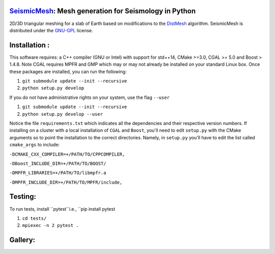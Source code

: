.. image:: https://circleci.com/gh/krober10nd/SeismicMesh/tree/parallel.svg?style=shield
        :target: https://circleci.com/gh/krober10nd/SeismicMesh/tree/parallel 

.. image:: https://codecov.io/gh/krober10nd/SeismicMesh/branch/parallel/graph/badge.svg
  	:target: https://codecov.io/gh/krober10nd/SeismicMesh
    
.. image:: https://img.shields.io/badge/code%20style-black-000000.svg
        :target: https://github.com/ambv/black


.. image:: http://www.repostatus.org/badges/latest/active.svg
	:alt: Project Status: Active – The project has reached a stable, usable state and is being actively developed.
	:target: http://www.repostatus.org/#active


SeismicMesh_: Mesh generation for Seismology in Python
==============================================
2D/3D triangular meshing for a slab of Earth based on modifications to the DistMesh_ algorithm. SeismicMesh is distributed under the GNU-GPL_ license.

.. _SeismicMesh: https://github.com/krober10nd/SeismicMesh
.. _DistMesh: http://persson.berkeley.edu/distmesh/
.. _`GNU-GPL`: http://www.gnu.org/copyleft/gpl.html

Installation :
==============================================

This software requires: a C++ compiler (GNU or Intel) with support for std++14, CMake >=3.0, CGAL >= 5.0 and Boost > 1.4.8. Note 
CGAL requires MPFR and GMP which may or may not already be installed on your standard Linux box. Once these packages are installed, you can run the following: 

1.  ``git submodule update --init --recursive``

2. ``python setup.py develop``

If you do not have administrative rights on your system, use the flag ``--user`` 

1. ``git submodule update --init --recursive`` 

2. ``python setup.py develop --user``

Notice the file ``requirements.txt`` which indicates all the dependencies and their respective version numbers. If installing on a cluster with a local installation of ``CGAL`` and ``Boost``, you'll need to edit ``setup.py`` with the CMake arguments so to point the installation to the correct directories. Namely, in ``setup.py`` you'll have to edit the list called ``cmake_args`` to include:


``-DCMAKE_CXX_COMPILER=+/PATH/TO/CPPCOMPILER,``

``-DBoost_INCLUDE_DIR=+/PATH/TO/BOOST/``

``-DMPFR_LIBRARIES=+/PATH/TO/libmpfr.a``

``-DMPFR_INCLUDE_DIR=+/PATH/TO/MPFR/include,``

Testing:
==============================================
To run tests, install ``pytest``i.e., ``pip install pytest

1. ``cd tests/``
2. ``mpiexec -n 2 pytest .``

Gallery:
==============================================
.. image:: imgs/seismic_example.png

